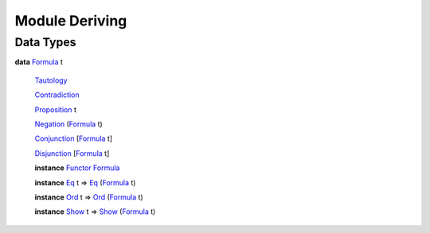 .. _module-deriving-95364:

Module Deriving
---------------

Data Types
^^^^^^^^^^

.. _type-deriving-formula-84903:

**data** `Formula <type-deriving-formula-84903_>`_ t

  .. _constr-deriving-tautology-41024:
  
  `Tautology <constr-deriving-tautology-41024_>`_
  
  
  .. _constr-deriving-contradiction-93645:
  
  `Contradiction <constr-deriving-contradiction-93645_>`_
  
  
  .. _constr-deriving-proposition-99264:
  
  `Proposition <constr-deriving-proposition-99264_>`_ t
  
  
  .. _constr-deriving-negation-52326:
  
  `Negation <constr-deriving-negation-52326_>`_ (`Formula <type-deriving-formula-84903_>`_ t)
  
  
  .. _constr-deriving-conjunction-36676:
  
  `Conjunction <constr-deriving-conjunction-36676_>`_ \[`Formula <type-deriving-formula-84903_>`_ t\]
  
  
  .. _constr-deriving-disjunction-94592:
  
  `Disjunction <constr-deriving-disjunction-94592_>`_ \[`Formula <type-deriving-formula-84903_>`_ t\]
  
  
  **instance** `Functor <https://docs.daml.com/daml/stdlib/Prelude.html#class-ghc-base-functor-73448>`_ `Formula <type-deriving-formula-84903_>`_
  
  **instance** `Eq <https://docs.daml.com/daml/stdlib/Prelude.html#class-ghc-classes-eq-21216>`_ t \=\> `Eq <https://docs.daml.com/daml/stdlib/Prelude.html#class-ghc-classes-eq-21216>`_ (`Formula <type-deriving-formula-84903_>`_ t)
  
  **instance** `Ord <https://docs.daml.com/daml/stdlib/Prelude.html#class-ghc-classes-ord-70960>`_ t \=\> `Ord <https://docs.daml.com/daml/stdlib/Prelude.html#class-ghc-classes-ord-70960>`_ (`Formula <type-deriving-formula-84903_>`_ t)
  
  **instance** `Show <https://docs.daml.com/daml/stdlib/Prelude.html#class-ghc-show-show-56447>`_ t \=\> `Show <https://docs.daml.com/daml/stdlib/Prelude.html#class-ghc-show-show-56447>`_ (`Formula <type-deriving-formula-84903_>`_ t)
